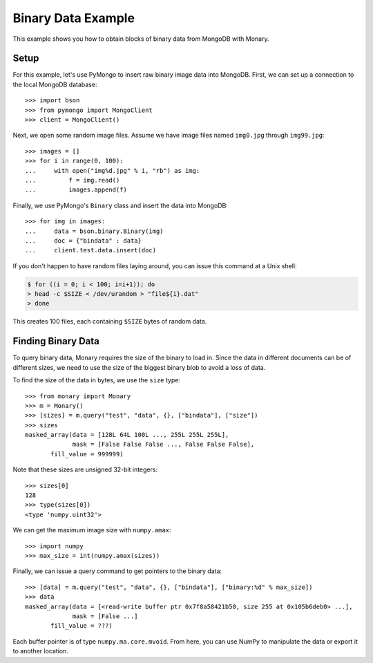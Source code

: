 Binary Data Example
===================

This example shows you how to obtain blocks of binary data from MongoDB with
Monary.

Setup
-----
For this example, let's use PyMongo to insert raw binary image data into
MongoDB. First, we can set up a connection to the local MongoDB database::

    >>> import bson
    >>> from pymongo import MongoClient
    >>> client = MongoClient()

Next, we open some random image files. Assume we have image files named
``img0.jpg`` through ``img99.jpg``::

    >>> images = []
    >>> for i in range(0, 100):
    ...     with open("img%d.jpg" % i, "rb") as img:
    ...         f = img.read()
    ...         images.append(f)

Finally, we use PyMongo's ``Binary`` class and insert the data into MongoDB::

    >>> for img in images:
    ...     data = bson.binary.Binary(img)
    ...     doc = {"bindata" : data}
    ...     client.test.data.insert(doc)

If you don't happen to have random files laying around, you can issue this
command at a Unix shell:

.. code-block:: bash

    $ for ((i = 0; i < 100; i=i+1)); do
    > head -c $SIZE < /dev/urandom > "file${i}.dat"
    > done

This creates 100 files, each containing ``$SIZE`` bytes of random data.

Finding Binary Data
-------------------
To query binary data, Monary requires the size of the binary to load in. Since
the data in different documents can be of different sizes, we need to use the
size of the biggest binary blob to avoid a loss of data.

To find the size of the data in bytes, we use the ``size`` type::

    >>> from monary import Monary
    >>> m = Monary()
    >>> [sizes] = m.query("test", "data", {}, ["bindata"], ["size"])
    >>> sizes
    masked_array(data = [128L 64L 100L ..., 255L 255L 255L],
                 mask = [False False False ..., False False False],
           fill_value = 999999)

Note that these sizes are unsigned 32-bit integers::

    >>> sizes[0]
    128
    >>> type(sizes[0])
    <type 'numpy.uint32'>

We can get the maximum image size with ``numpy.amax``::

    >>> import numpy
    >>> max_size = int(numpy.amax(sizes))

Finally, we can issue a query command to get pointers to the binary data::

    >>> [data] = m.query("test", "data", {}, ["bindata"], ["binary:%d" % max_size])
    >>> data
    masked_array(data = [<read-write buffer ptr 0x7f8a58421b50, size 255 at 0x105b6deb0> ...],
                 mask = [False ...]
           fill_value = ???)

Each buffer pointer is of type ``numpy.ma.core.mvoid``. From here, you can use
NumPy to manipulate the data or export it to another location.
